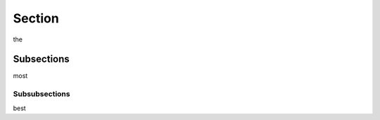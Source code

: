 Section
==============

the

Subsections
---------------

most

Subsubsections
^^^^^^^^^^^^^^^^^^^

best